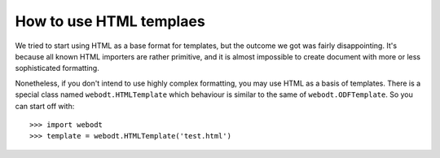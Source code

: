 How to use HTML templaes
==========================

We tried to start using HTML as a base format for templates, but the outcome we
got was fairly disappointing. It's because all known HTML importers are rather
primitive, and it is almost impossible to create document with more or less
sophisticated formatting.

Nonetheless, if you don't intend to use highly complex formatting, you may use
HTML as a basis of templates. There is a special class named
``webodt.HTMLTemplate`` which behaviour is similar to the same of
``webodt.ODFTemplate``. So you can start off with::


    >>> import webodt
    >>> template = webodt.HTMLTemplate('test.html')
